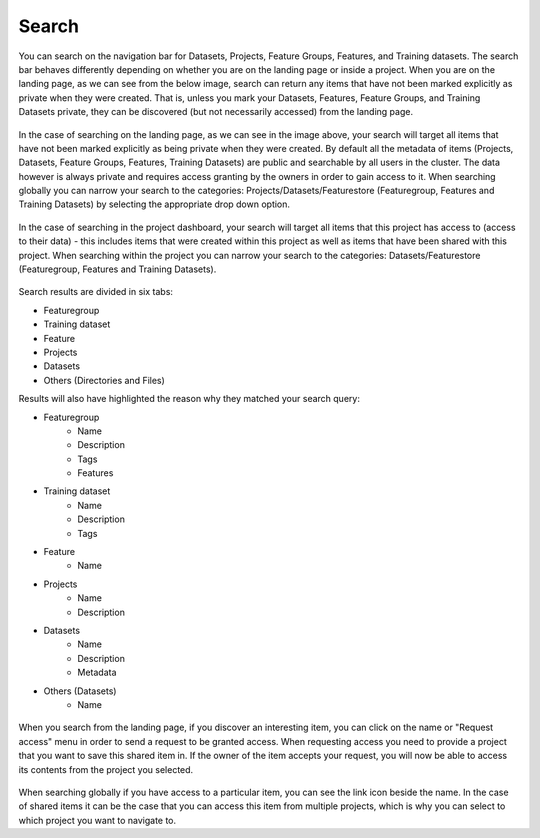 Search
========================

You can search on the navigation bar for Datasets, Projects, Feature Groups, Features, and Training datasets.
The search bar behaves differently depending on whether you are on the landing page or inside a project. When you are on the landing page, as we can see from the below image, search can return any items that have not been marked explicitly as private when they were created. That is, unless you mark your Datasets, Features, Feature Groups, and Training Datasets private, they can be discovered (but not necessarily accessed) from the landing page.

.. figure:: ../../imgs/search/global_search.png
    :alt: Global Search
    :scale: 30%
    :figclass: align-center

In the case of searching on the landing page, as we can see in the image above, your search will target all items that have not been marked explicitly as being private when they were created. By default all the metadata of items (Projects, Datasets, Feature Groups, Features, Training Datasets) are public and searchable by all users in the cluster. The data however is always private and requires access granting by the owners in order to gain access to it. When searching globally you can narrow your search to the categories: Projects/Datasets/Featurestore (Featuregroup, Features and Training Datasets) by selecting the appropriate drop down option.

.. figure:: ../../imgs/search/project_search.png
    :alt: Project Search
    :scale: 30%
    :align: center
    :figclass: align-center

In the case of searching in the project dashboard, your search will target all items that this project has access to (access to their data) - this includes items that were created within this project as well as items that have been shared with this project. When searching within the project you can narrow your search to the categories: Datasets/Featurestore (Featuregroup, Features and Training Datasets).

.. figure:: ../../imgs/search/global_search_results.png
    :alt: Global Search Results
    :scale: 30%
    :figclass: align-center

Search results are divided in six tabs:

* Featuregroup

* Training dataset

* Feature 

* Projects

* Datasets

* Others (Directories and Files) 

Results will also have highlighted the reason why they matched your search query:

* Featuregroup
	* Name
	* Description
	* Tags
	* Features
* Training dataset
	* Name
	* Description
	* Tags
* Feature 
	* Name
* Projects
    * Name
    * Description
* Datasets
    * Name
    * Description
    * Metadata
* Others (Datasets) 
	* Name

.. figure:: ../../imgs/search/global_search_request.png
    :alt: Request access to data
    :scale: 30%
    :align: center
    :figclass: align-center

When you search from the landing page, if you discover an interesting item, you can click on the name or "Request access" menu in order to send a request to be granted access. When requesting access you need to provide a project that you want to save this shared item in. If the owner of the item accepts your request, you will now be able to access its contents from the project you selected.

.. figure:: ../../imgs/search/global_search_goto.png
    :alt: Go to location
    :scale: 30%
    :align: center
    :figclass: align-center

When searching globally if you have access to a particular item, you can see the link icon beside the name. In the case of shared items it can be the case that you can access this item from multiple projects, which is why you can select to which project you want to navigate to.
  